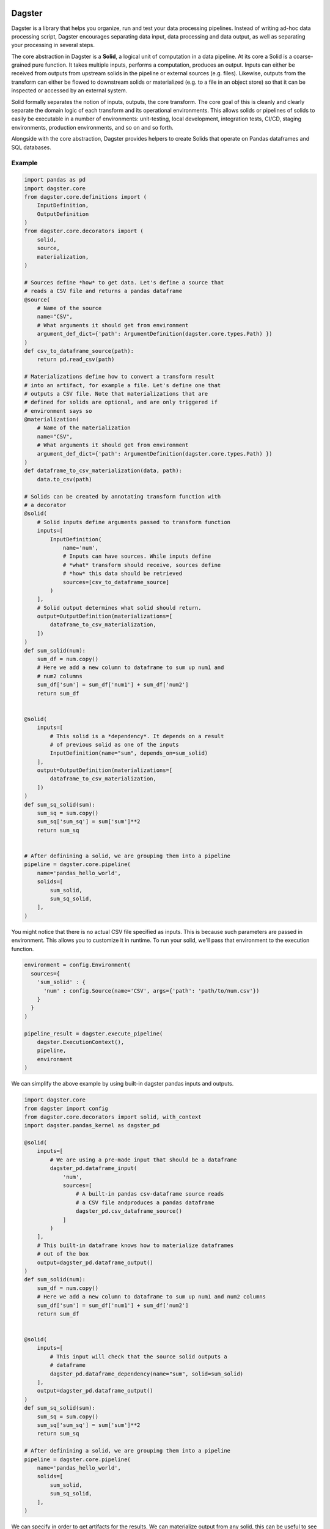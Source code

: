 Dagster
=======

.. docs-include

Dagster is a library that helps you organize, run and test your data processing pipelines. Instead of writing ad-hoc data processing script, Dagster encourages separating data input, data processing and data output, as well as separating your processing in several steps.


The core abstraction in Dagster is a **Solid**, a logical unit of computation in a data pipeline. At its core a Solid is a coarse-grained pure function. It takes multiple inputs, performs a computation, produces an output. Inputs can either be received from outputs from upstream solids in the pipeline or external sources (e.g. files). Likewise, outputs from the transform can either be flowed to downstream solids or materialized (e.g. to a file in an object store) so that it can be inspected or accessed by an external system.

Solid formally separates the notion of inputs, outputs, the core transform. The core goal of this is cleanly and clearly separate the domain logic of each transform and its operational environments. This  allows solids or pipelines of solids to easily be executable in a number of environments: unit-testing, local development, integration tests, CI/CD, staging environments, production environments, and so on and so forth.

Alongside with the core abstraction, Dagster provides helpers to create Solids that operate on Pandas dataframes and SQL databases.

Example
-------



.. code-block:: python


  import pandas as pd
  import dagster.core
  from dagster.core.definitions import (
      InputDefinition,
      OutputDefinition
  )
  from dagster.core.decorators import (
      solid,
      source,
      materialization,
  )

  # Sources define *how* to get data. Let's define a source that
  # reads a CSV file and returns a pandas dataframe
  @source(
      # Name of the source
      name="CSV",
      # What arguments it should get from environment
      argument_def_dict={'path': ArgumentDefinition(dagster.core.types.Path) })
  )
  def csv_to_dataframe_source(path):
      return pd.read_csv(path)

  # Materializations define how to convert a transform result
  # into an artifact, for example a file. Let's define one that
  # outputs a CSV file. Note that materializations that are
  # defined for solids are optional, and are only triggered if
  # environment says so
  @materialization(
      # Name of the materialization
      name="CSV",
      # What arguments it should get from environment
      argument_def_dict={'path': ArgumentDefinition(dagster.core.types.Path) })
  )
  def dataframe_to_csv_materialization(data, path):
      data.to_csv(path)

  # Solids can be created by annotating transform function with
  # a decorator
  @solid(
      # Solid inputs define arguments passed to transform function
      inputs=[
          InputDefinition(
              name='num',
              # Inputs can have sources. While inputs define
              # *what* transform should receive, sources define
              # *how* this data should be retrieved
              sources=[csv_to_dataframe_source]
          )
      ],
      # Solid output determines what solid should return.
      output=OutputDefinition(materializations=[
          dataframe_to_csv_materialization,
      ])
  )
  def sum_solid(num):
      sum_df = num.copy()
      # Here we add a new column to dataframe to sum up num1 and
      # num2 columns
      sum_df['sum'] = sum_df['num1'] + sum_df['num2']
      return sum_df


  @solid(
      inputs=[
          # This solid is a *dependency*. It depends on a result
          # of previous solid as one of the inputs
          InputDefinition(name="sum", depends_on=sum_solid)
      ],
      output=OutputDefinition(materializations=[
          dataframe_to_csv_materialization,
      ])
  )
  def sum_sq_solid(sum):
      sum_sq = sum.copy()
      sum_sq['sum_sq'] = sum['sum']**2
      return sum_sq


  # After definining a solid, we are grouping them into a pipeline
  pipeline = dagster.core.pipeline(
      name='pandas_hello_world',
      solids=[
          sum_solid,
          sum_sq_solid,
      ],
  )

You might notice that there is no actual CSV file specified as inputs. This is because such parameters are passed in environment. This allows you to customize it in runtime. To run your solid, we'll pass that environment to the execution function.

.. code-block:: python

  environment = config.Environment(
    sources={
      'sum_solid' : {
        'num' : config.Source(name='CSV', args={'path': 'path/to/num.csv'})
      }
    }
  )

  pipeline_result = dagster.execute_pipeline(
      dagster.ExecutionContext(),
      pipeline,
      environment
  )


We can simplify the above example by using built-in dagster pandas inputs and outputs.

.. code-block:: python

  import dagster.core
  from dagster import config
  from dagster.core.decorators import solid, with_context
  import dagster.pandas_kernel as dagster_pd

  @solid(
      inputs=[
          # We are using a pre-made input that should be a dataframe
          dagster_pd.dataframe_input(
              'num',
              sources=[
                  # A built-in pandas csv-dataframe source reads
                  # a CSV file andproduces a pandas dataframe
                  dagster_pd.csv_dataframe_source()
              ]
          )
      ],
      # This built-in dataframe knows how to materialize dataframes
      # out of the box
      output=dagster_pd.dataframe_output()
  )
  def sum_solid(num):
      sum_df = num.copy()
      # Here we add a new column to dataframe to sum up num1 and num2 columns
      sum_df['sum'] = sum_df['num1'] + sum_df['num2']
      return sum_df


  @solid(
      inputs=[
          # This input will check that the source solid outputs a
          # dataframe
          dagster_pd.dataframe_dependency(name="sum", solid=sum_solid)
      ],
      output=dagster_pd.dataframe_output()
  )
  def sum_sq_solid(sum):
      sum_sq = sum.copy()
      sum_sq['sum_sq'] = sum['sum']**2
      return sum_sq

  # After definining a solid, we are grouping them into a pipeline
  pipeline = dagster.core.pipeline(
      name='pandas_hello_world',
      solids=[
          sum_solid,
          sum_sq_solid,
      ],
  )

We can specify in order to get artifacts for the results. We can materialize output from any solid, this can be useful to see if intermediate results make sense.

.. code-block:: python

    environment = config.Environment(
        sources={
          'sum' : {
            'num' : config.Source(name='CSV', args={'path': 'path/to/num.csv'})
          }
        }
    )

  materializations = [
      config.Materialization(
          solid='sum',
          name='CSV',
          args={'path': 'path/to/output.csv'},
      ),
      config.Materialization(
          solid='sum_sq',
          name='CSV',
          args={'path': 'path/to/output.csv'},
      )
  ]

  pipeline_result = dagster.execute_pipeline(
      dagster.ExecutionContext(),
      pipeline,
      environment,
      materializations,
  )


Dagster CLI
===========

In addition to programmatic API, you can also use dagster CLI to run the pipelines. In that case the environment is specified through yaml configuration files.

The folder structure should be as follows.

.. code-block

  pipeline_project_name/
    pipelines.yml
    pipeline_module_1/
      env.yml
    pipeline_module_2/
      env.yml

Pipelines yml specify the pipelines that are present in current project. Env specifies environment for each particular pipeline.

.. code-block:: yaml

  pipelines:
    - module: pipeline_project_name.pipeline_module_1.pipeline
      fn: define_pipeline
    - module: pipeline_project_name.pipeline_module_2.pipeline
      fn: define_pipeline


.. code-block:: yaml

  environment:
    inputs:
      - input_name: num
        source: CSV
        args:
          path: "input/num.csv"

  materializations:
    - solid: sum
      type: CSV
      args:
        path: 'sum.csv'
    - solid: sum_sq
      type: CSV
      args:
        path: 'sum_sq.csv'


.. code-block:: sh

    pip install dagster
    # List pipelines
    dagster pipeline list
    # Print info about pipeline solids
    dagster pipeline print pipeline1
    # Execute pipeline
    dagster pipeline execute pipeline1
    # Execute pipeline from intermediate step
    dagster pipeline execute pipeline1 --from-solid SOLID_NAME


Concepts
========

Transform
---------

This is core, user-defined transform that performs the logical data
computation. In this case the transform is ``hello_world_transform_fn``
and it is passed as parameter into the solid. It takes one or more
inputs and produces an output. All other concepts in a solid are the
metadata and structure that surround this core computation

Inputs
---------

For each argument to the transform function, there is one
``InputDefinition`` object. It has a name, which must match the
parameters to the transform function. The input definitions define a
name, a dependency for the input (what upstream solid produces its
value, see below) and a number of sources. An input definition must
specify at least a dependency or a source. The input can have any number
of sources.

Sources
^^^^^^^

Sources are the the way that one can create an input to a transform from
external resources. A source is a function that takes a set of arguments
and produces a value that is passed to the transform for processing. In
this case, a CSV file is the only source type. One can imagine adding
other source types to create pandas dataframes for Json, Parquet, and so
forth. End users will typically rely on pre-existing libraries to
specify sources.

Sources also declare what arguments they expect. These are inspectable
and could be used to render information for web or command line tools,
to verify the validity of confie files, and other tooling contexts. The
framework verifies when solids or pipelines of solids are executed, that
the arguments abide by the declaration. These arguments are then sent to
the source function in the ``arg_dict`` parameter.

Output
---------

The ``OutputDefinition`` represents the output of the transform
function.

Materializations
^^^^^^^^^^^^^^^^

Materializations are the other end of source. This specifies the way the
output of a transform can be materialized. In this example which uses
pandas dataframes, the sources and materializations will be symmetrical.
In the above example we specified a single materialization, a CSV. One
could expand this to include JSON, Parquet, or other materialiations as
appropriate.

However in other contexts that might be true. Take solids that operate
on SQL-based data warehouses or similar. The core transform would be the
SQL command, but the materialization would specify a
``CREATE TABLE AS``, a table append, or a partition creation, as
examples.

Higher-level APIs
------------------

These definitions will typically be composed with higher level APIs. For
example, the above solid could be expressed using APIs provided by the
pandas kernel. (Note: the "kernel" terminology is not settled)

.. code-block:: python

    import dagster
    import dagster.pandas_kernel as dagster_pd

    def sum_transform(num_df):
        num_df['sum'] = num_df['num1'] + num_df['num2']
        return num_df

    sum_solid = SolidDefinition(
        name='sum',
        description='This computes the sum of two numbers.'
        inputs=[dagster_pd.dataframe_csv_input(name='num_df')],
        transform_fn=sum_transform,
        output=dagster_pd.dataframe_output(),
    )

Execution
---------

These are useless without being able to execute them. In order to
execute a solid, you need to package it up into a pipeline.

.. code-block:: python

    pipeline = dagster.PipelineDefinition(name='hello_world', solids=[sum_solid])

Then you an execute it by providing an environment. You must provide
enough source data to create all the inputs necessary for the pipeline.

.. code-block:: python

    environment = config.Environment(
        sources={
          'sum' : {
            'num_df' : config.Source(name='CSV', args={'path': 'path/to/input.csv'})
          }
        }
    )

    pipeline_result = dagster.execute_pipeline(
        dagster.ExecutionContext(),
        pipeline,
        environment
    )

    print(pipeline_result.result_named('sum').transformed_value)

Execute pipeline does a purely in-memory transform, materializing
nothing. This is useful in testing and CI/CD contexts.

Materialization
----------------

In order to produce outputs that are available to external systems, you
must materialize them. In this case, that means producing files. In
addition to your environment, you must specify your materializations.

.. code-block:: python

    materializations = [
        config.Materialization(
            solid='sum',
            name='CSV',
            args={'path': 'path/to/output.csv'},
        )
    ]

    dagster.execute_pipeline(
        dagster.ExecutionContext(),
        pipeline,
        environment,
        materializations,
    )

Dependencies
------------

So far we have demonstrated a single stage pipeline, which is obviously
of limited value.

Imagine we wanted to add another stage which took the sum we produced
and squared that value. (Fancy!)

.. code-block:: python

    def sum_sq_transform(sum_df):
        sum_df['sum_sq'] = sum_df['sum'] * sum_df['sum']
        return sum_df

    # Fully expanded InputDefintion. Should be wrapped in higher-level
    # but this is here for explanatory code.
    sum_sq_input = InputDefinition(
        name='sum_df',
        sources=[
            SourceDefinition(
                source_type='CSV',
                argument_def_dict={'path': ArgumentDefinition(types.Path)},
                source_fn=lambda arg_dict: pd.read_csv(arg_dict['path']),
            ),
        ],
        depends_on=sum_solid,
    )

    sum_sq_solid = SolidDefinition(
        name='sum_sq',
        inputs=[sum_sq_input],
        transform_fn=sum_sq_transform,
        output=dagster_pd.dataframe_output(),
    )

Note that input specifies that dependency. This means that the input
value passed to the transform can be generated by an upstream dependency
OR by an external source. This allows for the solid to be executable in
isolation or in the context of a pipeline.

.. code-block:: python

    pipeline = dagster.PipelineDefinition(solids=[sum_solid, sum_sq_solid])

    environment = config.Environment(
        sources={
          'sum' : {
              'num_df' : config.Source(name='CSV', args={'path': 'path/to/num.csv'})
          }
        }
    )

    pipeline_result = dagster.execute_pipeline(
        dagster.ExecutionContext(),
        pipeline,
        environment
    )

The above executed both solids, even though one input was provided. The
input into sum\_sq\_solid was provided by the upstream result from the
output of sum\_solid.

You can also execute subsets of the pipeline. Given the above pipeline,
you could specify that you only want to specify the first solid:

.. code-block:: python

    environment = config.Environment(
        sources={
            'num_df' : config.Source(name='CSV', args={'path': 'path/to/num.csv'})
        }
    )

    pipeline_result = dagster.execute_pipeline(
        dagster.ExecutionContext(),
        pipeline,
        environment,
        through=['sum'],
    )

Or you could specify just the second solid. In that case the environment
would have to be changed.

.. code-block:: python

    environment = config.Environment(
        sources={
          'sum_sq' : { 
              'sum_df' : config.Source(name='CSV', args={'path': 'path/to/sum.csv'})
          }
        }
    )

    pipeline_result = dagster.execute_pipeline(
        dagster.ExecutionContext(),
        pipeline,
        environment,
        from=['sum_sq'],
        through=['sum_sq'],
    )

Expectations
------------

Expectations are another reason to introduce logical seams between data
computations. They are a way to perform data quality tests or
statistical process control on data pipelines.

TODO: Complete this section when the APIs and functionality are more
fleshed out.
